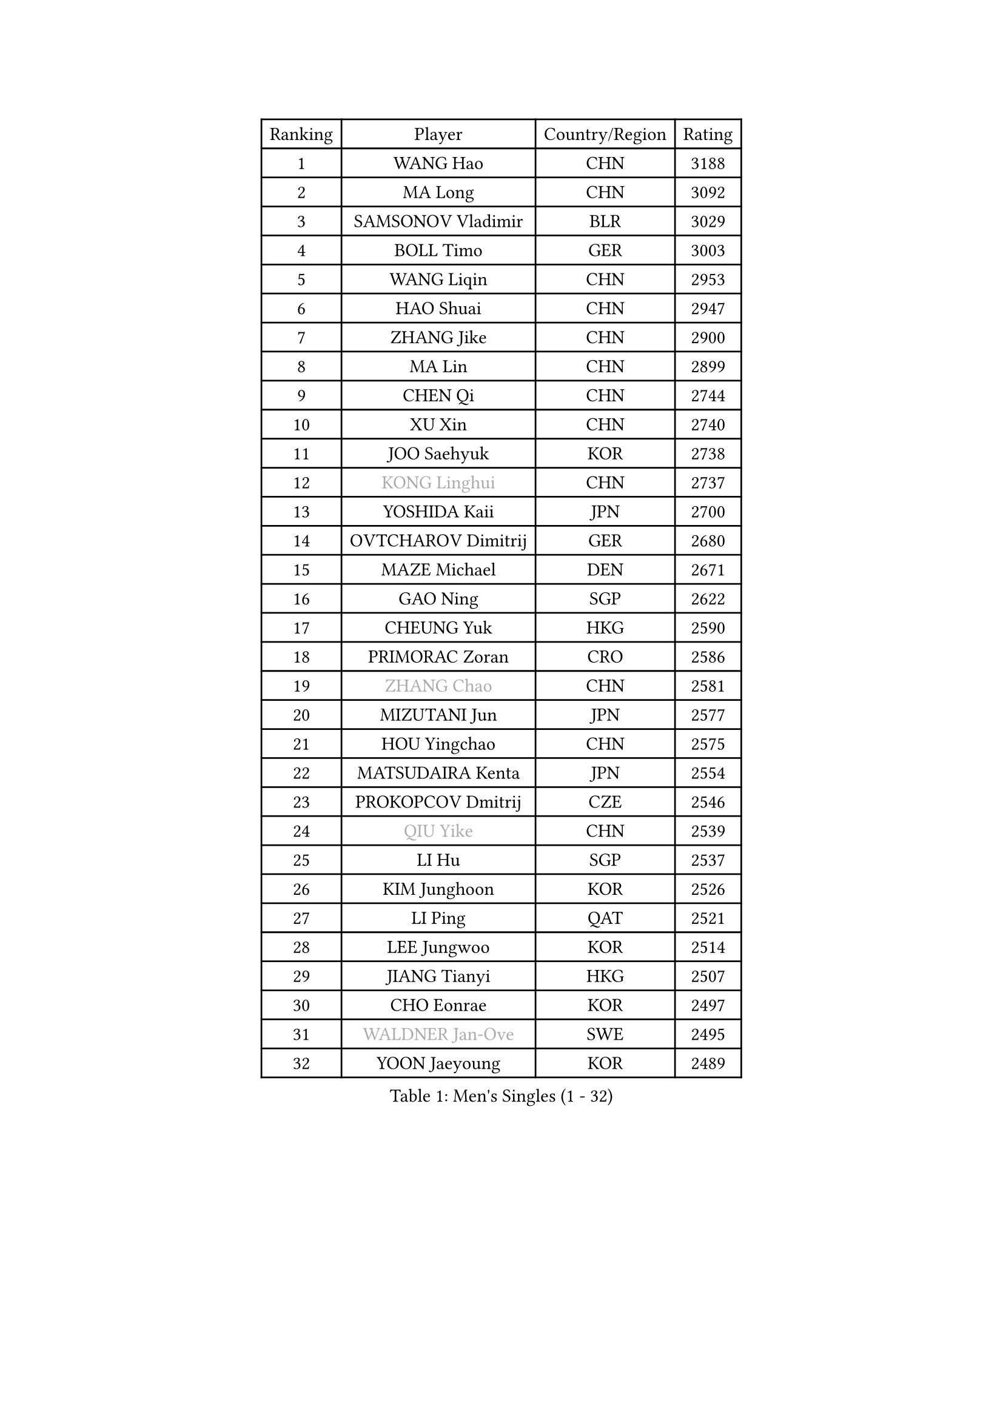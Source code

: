 
#set text(font: ("Courier New", "NSimSun"))
#figure(
  caption: "Men's Singles (1 - 32)",
    table(
      columns: 4,
      [Ranking], [Player], [Country/Region], [Rating],
      [1], [WANG Hao], [CHN], [3188],
      [2], [MA Long], [CHN], [3092],
      [3], [SAMSONOV Vladimir], [BLR], [3029],
      [4], [BOLL Timo], [GER], [3003],
      [5], [WANG Liqin], [CHN], [2953],
      [6], [HAO Shuai], [CHN], [2947],
      [7], [ZHANG Jike], [CHN], [2900],
      [8], [MA Lin], [CHN], [2899],
      [9], [CHEN Qi], [CHN], [2744],
      [10], [XU Xin], [CHN], [2740],
      [11], [JOO Saehyuk], [KOR], [2738],
      [12], [#text(gray, "KONG Linghui")], [CHN], [2737],
      [13], [YOSHIDA Kaii], [JPN], [2700],
      [14], [OVTCHAROV Dimitrij], [GER], [2680],
      [15], [MAZE Michael], [DEN], [2671],
      [16], [GAO Ning], [SGP], [2622],
      [17], [CHEUNG Yuk], [HKG], [2590],
      [18], [PRIMORAC Zoran], [CRO], [2586],
      [19], [#text(gray, "ZHANG Chao")], [CHN], [2581],
      [20], [MIZUTANI Jun], [JPN], [2577],
      [21], [HOU Yingchao], [CHN], [2575],
      [22], [MATSUDAIRA Kenta], [JPN], [2554],
      [23], [PROKOPCOV Dmitrij], [CZE], [2546],
      [24], [#text(gray, "QIU Yike")], [CHN], [2539],
      [25], [LI Hu], [SGP], [2537],
      [26], [KIM Junghoon], [KOR], [2526],
      [27], [LI Ping], [QAT], [2521],
      [28], [LEE Jungwoo], [KOR], [2514],
      [29], [JIANG Tianyi], [HKG], [2507],
      [30], [CHO Eonrae], [KOR], [2497],
      [31], [#text(gray, "WALDNER Jan-Ove")], [SWE], [2495],
      [32], [YOON Jaeyoung], [KOR], [2489],
    )
  )#pagebreak()

#set text(font: ("Courier New", "NSimSun"))
#figure(
  caption: "Men's Singles (33 - 64)",
    table(
      columns: 4,
      [Ranking], [Player], [Country/Region], [Rating],
      [33], [KIM Hyok Bong], [PRK], [2487],
      [34], [TANG Peng], [HKG], [2480],
      [35], [OH Sangeun], [KOR], [2479],
      [36], [LI Ching], [HKG], [2475],
      [37], [WANG Zengyi], [POL], [2468],
      [38], [GIONIS Panagiotis], [GRE], [2462],
      [39], [CHEN Weixing], [AUT], [2449],
      [40], [KREANGA Kalinikos], [GRE], [2446],
      [41], [SCHLAGER Werner], [AUT], [2442],
      [42], [LEE Jungsam], [KOR], [2433],
      [43], [MATTENET Adrien], [FRA], [2432],
      [44], [KO Lai Chak], [HKG], [2431],
      [45], [SEO Hyundeok], [KOR], [2430],
      [46], [PERSSON Jorgen], [SWE], [2420],
      [47], [RYU Seungmin], [KOR], [2413],
      [48], [LASAN Sas], [SLO], [2407],
      [49], [JANG Song Man], [PRK], [2406],
      [50], [PETO Zsolt], [SRB], [2405],
      [51], [LEI Zhenhua], [CHN], [2400],
      [52], [SUSS Christian], [GER], [2390],
      [53], [BAUM Patrick], [GER], [2375],
      [54], [CHTCHETININE Evgueni], [BLR], [2374],
      [55], [KEINATH Thomas], [SVK], [2371],
      [56], [RUBTSOV Igor], [RUS], [2369],
      [57], [SKACHKOV Kirill], [RUS], [2368],
      [58], [LEGOUT Christophe], [FRA], [2357],
      [59], [ILLAS Erik], [SVK], [2342],
      [60], [GARDOS Robert], [AUT], [2340],
      [61], [BENTSEN Allan], [DEN], [2337],
      [62], [NIWA Koki], [JPN], [2336],
      [63], [TUGWELL Finn], [DEN], [2331],
      [64], [HAN Jimin], [KOR], [2327],
    )
  )#pagebreak()

#set text(font: ("Courier New", "NSimSun"))
#figure(
  caption: "Men's Singles (65 - 96)",
    table(
      columns: 4,
      [Ranking], [Player], [Country/Region], [Rating],
      [65], [APOLONIA Tiago], [POR], [2323],
      [66], [MATSUDAIRA Kenji], [JPN], [2314],
      [67], [BARDON Michal], [SVK], [2314],
      [68], [DOAN Kien Quoc], [VIE], [2312],
      [69], [SHMYREV Maxim], [RUS], [2312],
      [70], [GERELL Par], [SWE], [2310],
      [71], [MONTEIRO Thiago], [BRA], [2309],
      [72], [ACHANTA Sharath Kamal], [IND], [2308],
      [73], [CIOCIU Traian], [LUX], [2306],
      [74], [LEE Sang Su], [KOR], [2304],
      [75], [HE Zhiwen], [ESP], [2303],
      [76], [SUCH Bartosz], [POL], [2300],
      [77], [ELOI Damien], [FRA], [2295],
      [78], [STEGER Bastian], [GER], [2290],
      [79], [MACHADO Carlos], [ESP], [2283],
      [80], [UEDA Jin], [JPN], [2280],
      [81], [ERLANDSEN Geir], [NOR], [2279],
      [82], [VASILJEVS Sandijs], [LAT], [2279],
      [83], [OYA Hidetoshi], [JPN], [2277],
      [84], [MA Liang], [SGP], [2273],
      [85], [CHUANG Chih-Yuan], [TPE], [2267],
      [86], [GACINA Andrej], [CRO], [2265],
      [87], [JAFAROV Ramil], [AZE], [2260],
      [88], [KAN Yo], [JPN], [2260],
      [89], [TRAN Tuan Quynh], [VIE], [2257],
      [90], [SHIONO Masato], [JPN], [2254],
      [91], [KORBEL Petr], [CZE], [2251],
      [92], [JEVTOVIC Marko], [SRB], [2248],
      [93], [BLASZCZYK Lucjan], [POL], [2247],
      [94], [YIANGOU Marios], [CYP], [2243],
      [95], [TOSIC Roko], [CRO], [2241],
      [96], [TOKIC Bojan], [SLO], [2241],
    )
  )#pagebreak()

#set text(font: ("Courier New", "NSimSun"))
#figure(
  caption: "Men's Singles (97 - 128)",
    table(
      columns: 4,
      [Ranking], [Player], [Country/Region], [Rating],
      [97], [KONECNY Tomas], [CZE], [2240],
      [98], [PLACHY Josef], [CZE], [2240],
      [99], [ANDRIANOV Sergei], [RUS], [2239],
      [100], [KOSOWSKI Jakub], [POL], [2230],
      [101], [LEE Jinkwon], [KOR], [2224],
      [102], [GAVLAS Antonin], [CZE], [2222],
      [103], [RI Chol Guk], [PRK], [2220],
      [104], [WOSIK Torben], [GER], [2219],
      [105], [SHIMOYAMA Takanori], [JPN], [2216],
      [106], [LIM Jaehyun], [KOR], [2215],
      [107], [JEOUNG Youngsik], [KOR], [2212],
      [108], [WU Hao], [CHN], [2212],
      [109], [LAKEEV Vasily], [RUS], [2211],
      [110], [BURGIS Matiss], [LAT], [2211],
      [111], [KISHIKAWA Seiya], [JPN], [2208],
      [112], [FREITAS Marcos], [POR], [2206],
      [113], [AXELQVIST Johan], [SWE], [2206],
      [114], [LIN Ju], [DOM], [2205],
      [115], [GERADA Simon], [AUS], [2205],
      [116], [MUJICA Henry], [VEN], [2204],
      [117], [LEBESSON Emmanuel], [FRA], [2199],
      [118], [SAIVE Jean-Michel], [BEL], [2199],
      [119], [JEONG Sangeun], [KOR], [2199],
      [120], [LIVENTSOV Alexey], [RUS], [2199],
      [121], [SMIRNOV Alexey], [RUS], [2198],
      [122], [SANGUANSIN Phakpoom], [THA], [2198],
      [123], [HUANG Sheng-Sheng], [TPE], [2191],
      [124], [YIN Hang], [CHN], [2188],
      [125], [KOSIBA Daniel], [HUN], [2187],
      [126], [WANG Wei], [ESP], [2185],
      [127], [KIM Minseok], [KOR], [2183],
      [128], [JAKAB Janos], [HUN], [2182],
    )
  )